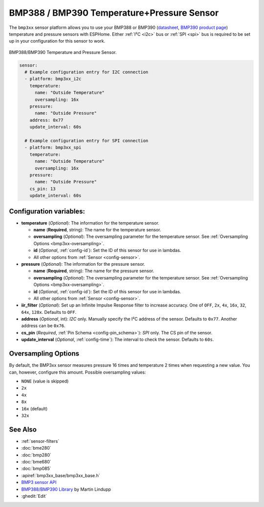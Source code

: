 BMP388 / BMP390 Temperature+Pressure Sensor
===========================================

.. seo::
    :description: Instructions for setting up BMP388 or BMP390 temperature and pressure sensors with ESPHome
    :image: bmp388.jpg
    :keywords: BMP388 BMP390

The ``bmp3xx`` sensor platform allows you to use your BMP388 or BMP390 
(`datasheet <https://www.bosch-sensortec.com/media/boschsensortec/downloads/datasheets/bst-bmp390-ds002.pdf>`__, `BMP390 product page <https://www.bosch-sensortec.com/products/environmental-sensors/pressure-sensors/bmp390/>`__) temperature and pressure sensors with ESPHome. 
Either :ref:`I²C <i2c>` bus or :ref:`SPI <spi>` bus is required to be set up in your configuration for this sensor to work.

.. figure:: images/bmp388.jpg
    :align: center
    :width: 50.0%

    BMP388/BMP390 Temperature and Pressure Sensor.

.. code-block:: yaml

    sensor:
      # Example configuration entry for I2C connection
      - platform: bmp3xx_i2c
        temperature:
          name: "Outside Temperature"
          oversampling: 16x
        pressure:
          name: "Outside Pressure"
        address: 0x77
        update_interval: 60s

      # Example configuration entry for SPI connection
      - platform: bmp3xx_spi
        temperature:
          name: "Outside Temperature"
          oversampling: 16x
        pressure:
          name: "Outside Pressure"
        cs_pin: 13
        update_interval: 60s

Configuration variables:
------------------------

- **temperature** (*Optional*): The information for the temperature sensor.

  - **name** (**Required**, string): The name for the temperature
    sensor.
  - **oversampling** (*Optional*): The oversampling parameter for the temperature sensor.
    See :ref:`Oversampling Options <bmp3xx-oversampling>`.
  - **id** (*Optional*, :ref:`config-id`): Set the ID of this sensor for use in lambdas.
  - All other options from :ref:`Sensor <config-sensor>`.

- **pressure** (*Optional*): The information for the pressure sensor.

  - **name** (**Required**, string): The name for the pressure sensor.
  - **oversampling** (*Optional*): The oversampling parameter for the temperature sensor.
    See :ref:`Oversampling Options <bmp3xx-oversampling>`.
  - **id** (*Optional*, :ref:`config-id`): Set the ID of this sensor for use in lambdas.
  - All other options from :ref:`Sensor <config-sensor>`.

- **iir_filter** (*Optional*): Set up an Infinite Impulse Response filter to increase accuracy. One of
  ``OFF``, ``2x``, ``4x``, ``16x``, ``32``, ``64x``, ``128x``. Defaults to ``OFF``.
- **address** (*Optional*, int): *I2C* only. Manually specify the I²C address of
  the sensor. Defaults to ``0x77``. Another address can be ``0x76``.
- **cs_pin** (*Required*, :ref:`Pin Schema <config-pin_schema>`): *SPI* only. The CS pin of the sensor.
- **update_interval** (*Optional*, :ref:`config-time`): The interval to check the
  sensor. Defaults to ``60s``.


.. _bmp3xx-oversampling:

Oversampling Options
--------------------

By default, the BMP3xx sensor measures pressure 16 times and temperature 2 times when requesting a new value. You can, however,
configure this amount. Possible oversampling values:

-  ``NONE`` (value is skipped)
-  ``2x``
-  ``4x``
-  ``8x``
-  ``16x`` (default)
-  ``32x``

See Also
--------

- :ref:`sensor-filters`
- :doc:`bme280`
- :doc:`bmp280`
- :doc:`bme680`
- :doc:`bmp085`
- :apiref:`bmp3xx_base/bmp3xx_base.h`
- `BMP3 sensor API <https://github.com/BoschSensortec/BMP3-Sensor-API>`__
- `BMP388/BMP390 Library <https://github.com/MartinL1/BMP388_DEV>`__ by  Martin Lindupp
- :ghedit:`Edit`
